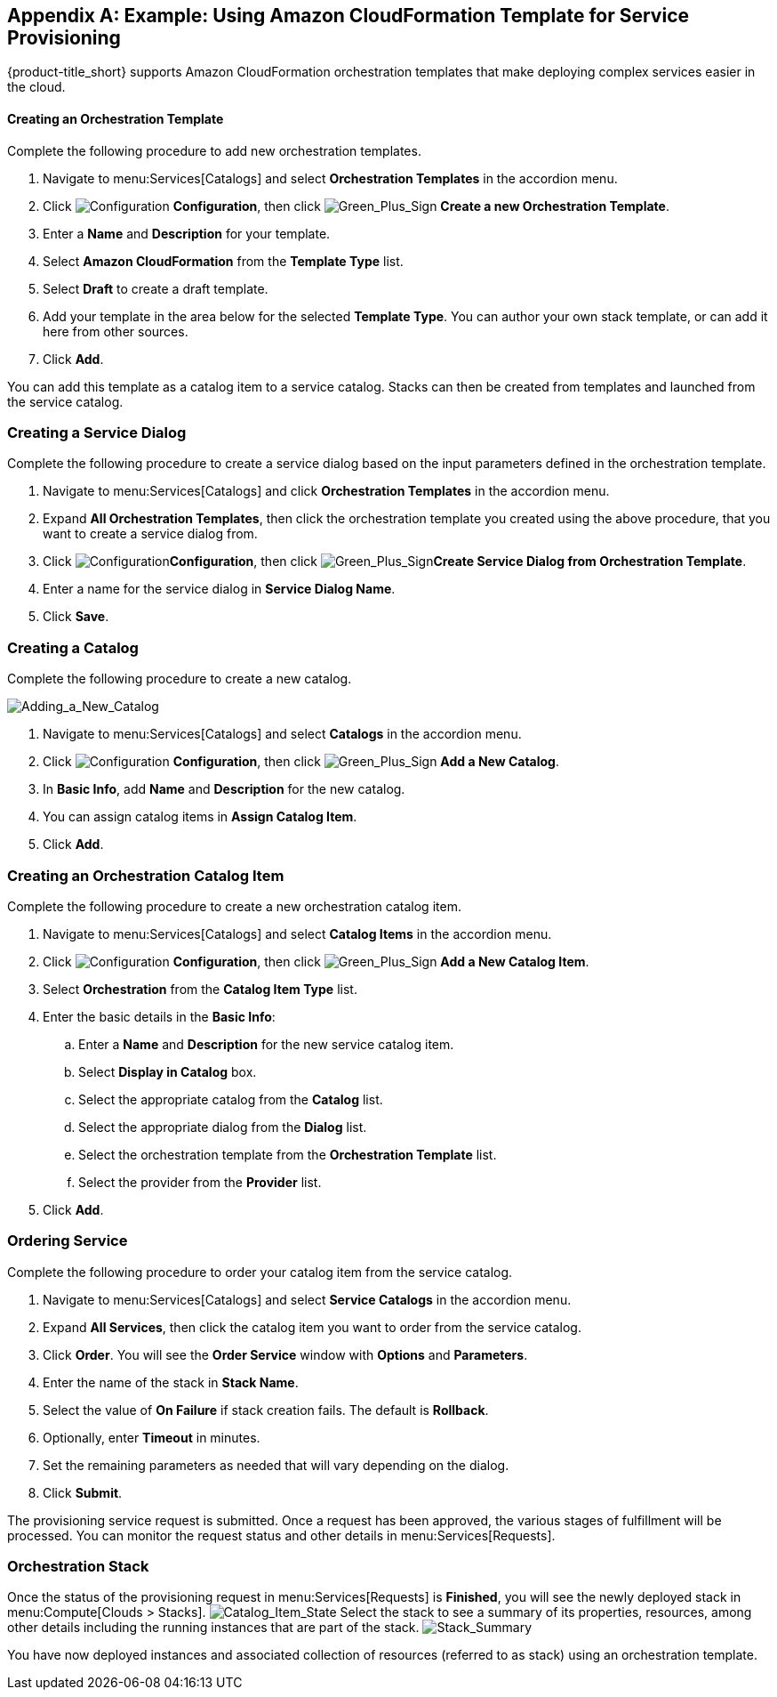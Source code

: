 [appendix]

[[example-cloudformation-provisioning-via-services]]
== Example: Using Amazon CloudFormation Template for Service Provisioning

{product-title_short} supports Amazon CloudFormation orchestration templates that make deploying complex services easier in the cloud.

[[ex-adding-orchestration-template]]
==== Creating an Orchestration Template

Complete the following procedure to add new orchestration templates. 

. Navigate to menu:Services[Catalogs] and select *Orchestration Templates* in the accordion menu.
. Click image:1847.png[Configuration] *Configuration*, then click image:1848.png[Green_Plus_Sign] *Create a new Orchestration Template*. 
. Enter a *Name* and *Description* for your template. 
. Select *Amazon CloudFormation* from the *Template Type* list.
. Select *Draft* to create a draft template.
. Add your template in the area below for the selected *Template Type*. You can author your own stack template, or can add it here from other sources.
. Click *Add*.

You can add this template as a catalog item to a service catalog. Stacks can then be created from templates and launched from the service catalog.

[[ex-adding-service-dialog]]
=== Creating a Service Dialog

Complete the following procedure to create a service dialog based on the input parameters defined in the orchestration template.

. Navigate to menu:Services[Catalogs] and click *Orchestration Templates* in the accordion menu.
. Expand *All Orchestration Templates*, then click the orchestration template you created using the above procedure, that you want to create a service dialog from.
. Click image:1847.png[Configuration]*Configuration*, then click image:1848.png[Green_Plus_Sign]*Create Service Dialog from Orchestration Template*.
. Enter a name for the service dialog in *Service Dialog Name*.
. Click *Save*.


[[ex-adding-a-new-catalog]]
=== Creating a Catalog

Complete the following procedure to create a new catalog.

image:7149.png[Adding_a_New_Catalog]

. Navigate to menu:Services[Catalogs] and select *Catalogs* in the accordion menu.
. Click image:1847.png[Configuration] *Configuration*, then click image:1848.png[Green_Plus_Sign] *Add a New Catalog*. 
. In *Basic Info*, add *Name* and *Description* for the new catalog.
. You can assign catalog items in *Assign Catalog Item*.
. Click *Add*.


[[ex-adding-orchestration-catalog-item]]
=== Creating an Orchestration Catalog Item

Complete the following procedure to create a new orchestration catalog item.

. Navigate to menu:Services[Catalogs] and select *Catalog Items* in the accordion menu.
. Click image:1847.png[Configuration] *Configuration*, then click image:1848.png[Green_Plus_Sign] *Add a New Catalog Item*. 
. Select *Orchestration* from the *Catalog Item Type* list.
. Enter the basic details in the *Basic Info*:
.. Enter a *Name* and *Description* for the new service catalog item. 
.. Select *Display in Catalog* box.
.. Select the appropriate catalog from the *Catalog* list.
.. Select the appropriate dialog from the *Dialog* list.
.. Select the orchestration template from the *Orchestration Template* list.
.. Select the provider from the *Provider* list.
. Click *Add*.

[[ex-ordering-service]]
=== Ordering Service

Complete the following procedure to order your catalog item from the service catalog.

. Navigate to menu:Services[Catalogs] and select *Service Catalogs* in the accordion menu. 
. Expand *All Services*, then click the catalog item you want to order from the service catalog.
. Click *Order*. You will see the *Order Service* window with *Options* and *Parameters*.
. Enter the name of the stack in *Stack Name*.
. Select the value of *On Failure* if stack creation fails. The default is *Rollback*.
. Optionally, enter *Timeout* in minutes.
. Set the remaining parameters as needed that will vary depending on the dialog. 
. Click *Submit*.

The provisioning service request is submitted. Once a request has been approved, the various stages of fulfillment will be processed. You can monitor the request status and other details in menu:Services[Requests]. 

[[ex-orchestration-stacks]]
=== Orchestration Stack

Once the status of the provisioning request in menu:Services[Requests] is *Finished*, you will see the newly deployed stack in menu:Compute[Clouds > Stacks]. 
image:7180.png[Catalog_Item_State]
Select the stack to see a summary of its properties, resources, among other details including the running instances that are part of the stack. 
image:7181.png[Stack_Summary]

You have now deployed instances and associated collection of resources (referred to as stack) using an orchestration template.


